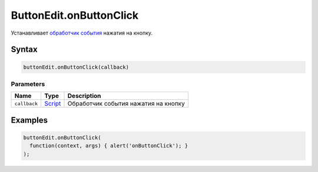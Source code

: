 ButtonEdit.onButtonClick
========================

Устанавливает `обработчик события <../../../Core/Script/>`__ нажатия на
кнопку.

Syntax
------

.. code:: js

    buttonEdit.onButtonClick(callback)

Parameters
~~~~~~~~~~

.. list-table::
   :header-rows: 1

   * - Name
     - Type
     - Description
   * - ``callback``
     - `Script <../../../Core/Script/>`__
     - Обработчик события нажатия на кнопку


Examples
--------

.. code:: js

    buttonEdit.onButtonClick(
      function(context, args) { alert('onButtonClick'); }
    );
